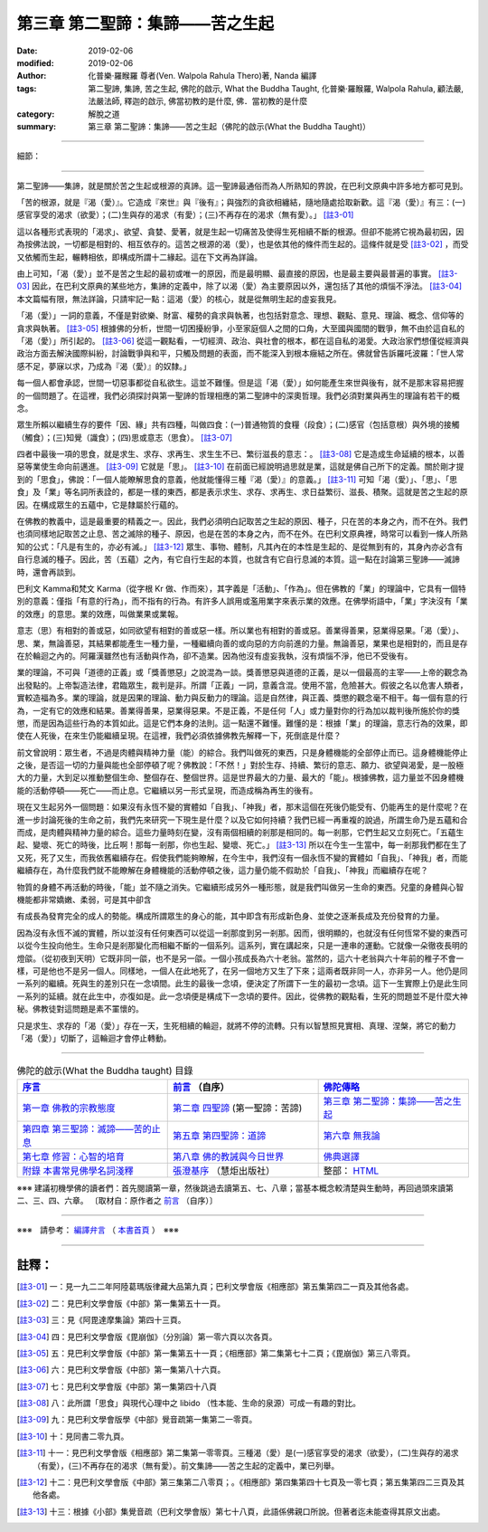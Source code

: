====================================
第三章  第二聖諦：集諦——苦之生起
====================================

:date: 2019-02-06
:modified: 2019-02-06
:author: 化普樂·羅睺羅 尊者(Ven. Walpola Rahula Thero)著,  Nanda 編譯
:tags: 第二聖諦, 集諦, 苦之生起, 佛陀的啟示, What the Buddha Taught, 化普樂·羅睺羅, Walpola Rahula, 顧法嚴, 法嚴法師, 釋迦的啟示, 佛當初教的是什麼, 佛．當初教的是什麼
:category: 解脫之道
:summary: 第三章  第二聖諦：集諦——苦之生起（佛陀的啟示(What the Buddha Taught)）

----

細節： 

----

第二聖諦——集諦，就是關於苦之生起或根源的真諦。這一聖諦最通俗而為人所熟知的界說，在巴利文原典中許多地方都可見到。

 

「苦的根源，就是『渴（愛）』。它造成『來世』與『後有』；與強烈的貪欲相纏結，隨地隨處拾取新歡。這『渴（愛）』有三：(一)感官享受的渴求（欲愛）；(二)生與存的渴求（有愛）；(三)不再存在的渴求（無有愛）。」 [註3-01]_

 

這以各種形式表現的「渴求」、欲望、貪婪、愛著，就是生起一切痛苦及使得生死相續不斷的根源。但卻不能將它視為最初因，因為按佛法說，一切都是相對的、相互依存的。這苦之根源的渴（愛），也是依其他的條件而生起的。這條件就是受 [註3-02]_ ，而受又依觸而生起，輾轉相依，即構成所謂十二緣起。這在下文再為詳論。

 

由上可知，「渴（愛）」並不是苦之生起的最初或唯一的原因，而是最明顯、最直接的原因，也是最主要與最普遍的事實。 [註3-03]_ 因此，在巴利文原典的某些地方，集諦的定義中，除了以渴（愛）為主要原因以外，還包括了其他的煩惱不淨法。 [註3-04]_ 本文篇幅有限，無法詳論，只請牢記一點：這渴（愛）的核心，就是從無明生起的虛妄我見。

 

「渴（愛）」一詞的意義，不僅是對欲樂、財富、權勢的貪求與執著，也包括對意念、理想、觀點、意見、理論、概念、信仰等的貪求與執著。 [註3-05]_ 根據佛的分析，世間一切困擾紛爭，小至家庭個人之間的口角，大至國與國間的戰爭，無不由於這自私的「渴（愛）」所引起的。 [註3-06]_ 從這一觀點看，一切經濟、政治、與社會的根本，都在這自私的渴愛。大政治家們想僅從經濟與政治方面去解決國際糾紛，討論戰爭與和平，只觸及問題的表面，而不能深入到根本癥結之所在。佛就曾告訴羅吒波羅：「世人常感不足，夢寐以求，乃成為『渴（愛）』的奴隸。」

 

每一個人都會承認，世間一切惡事都從自私欲生。這並不難懂。但是這「渴（愛）」如何能產生來世與後有，就不是那末容易把握的一個問題了。在這裡，我們必須探討與第一聖諦的哲理相應的第二聖諦中的深奧哲理。我們必須對業與再生的理論有若干的概念。

 

眾生所賴以繼續生存的要件「因、緣」共有四種，叫做四食：(一)普通物質的食糧（段食）；(二)感官（包括意根）與外境的接觸（觸食）；(三)知覺（識食）；(四)思或意志（思食）。 [註3-07]_ 

 

四者中最後一項的思食，就是求生、求存、求再生、求生生不已、繁衍滋長的意志：。 [註3-08]_ 它是造成生命延續的根本，以善惡等業使生命向前邁進。 [註3-09]_ 它就是「思」。 [註3-10]_ 在前面已經說明過思就是業，這就是佛自己所下的定義。關於剛才提到的「思食」，佛說：「一個人能瞭解思食的意義，他就能懂得三種『渴（愛）』的意義。」 [註3-11]_ 可知「渴（愛）」、「思」、「思食」及「業」等名詞所表詮的，都是一樣的東西，都是表示求生、求存、求再生、求日益繁衍、滋長、積聚。這就是苦之生起的原因。在構成眾生的五蘊中，它是隸屬於行蘊的。

 

在佛教的教義中，這是最重要的精義之一。因此，我們必須明白記取苦之生起的原因、種子，只在苦的本身之內，而不在外。我們也須同樣地記取苦之止息、苦之滅除的種子、原因，也是在苦的本身之內，而不在外。在巴利文原典裡，時常可以看到一條人所熟知的公式：「凡是有生的，亦必有滅。」 [註3-12]_ 眾生、事物、體制，凡其內在的本性是生起的、是從無到有的，其身內亦必含有自行息滅的種子。因此，苦（五蘊）之內，有它自行生起的本質，也就含有它自行息滅的本質。這一點在討論第三聖諦——滅諦時，還會再談到。

 

巴利文 Kamma和梵文 Karma（從字根 Kr 做、作而來），其字義是「活動」、「作為」。但在佛教的「業」的理論中，它具有一個特別的意義：僅指「有意的行為」，而不指有的行為。有許多人誤用或濫用業字來表示業的效應。在佛學術語中，「業」字決沒有「業的效應」的意思。業的效應，叫做業果或業報。

 

意志（思）有相對的善或惡，如同欲望有相對的善或惡一樣。所以業也有相對的善或惡。善業得善果，惡業得惡果。「渴（愛）」、思、業，無論善惡，其結果都能產生一種力量，一種繼續向善的或向惡的方向前進的力量。無論善惡，業果也是相對的，而且是存在於輪迴之內的。阿羅漢雖然也有活動與作為，卻不造業。因為他沒有虛妄我執，沒有煩惱不淨，他已不受後有。

 

業的理論，不可與「道德的正義」或「獎善懲惡」之說混為一談。獎善懲惡與道德的正義，是以一個最高的主宰——上帝的觀念為出發點的。上帝製造法律，君臨眾生，裁判是非。所謂「正義」一詞，意義含混。使用不當，危險甚大。假彼之名以危害人類者，實較造福為多。業的理論，就是因果的理論、動力與反動力的理論。這是自然律，與正義、獎懲的觀念毫不相干。每一個有意的行為，一定有它的效應和結果。善業得善果，惡業得惡果。不是正義，不是任何「人」或力量對你的行為加以裁判後所施於你的獎懲，而是因為這些行為的本質如此。這是它們本身的法則。這一點還不難懂。難懂的是：根據「業」的理論，意志行為的效果，即使在人死後，在來生仍能繼續呈現。在這裡，我們必須依據佛教先解釋一下，死倒底是什麼？

 

前文曾說明：眾生者，不過是肉體與精神力量（能）的綜合。我們叫做死的東西，只是身體機能的全部停止而已。這身體機能停止之後，是否這一切的力量與能也全部停頓了呢？佛教說：「不然！」對於生存、持續、繁衍的意志、願力、欲望與渴愛，是一股極大的力量，大到足以推動整個生命、整個存在、整個世界。這是世界最大的力量、最大的「能」。根據佛教，這力量並不因身體機能的活動停頓——死亡——而止息。它繼續以另一形式呈現，而造成稱為再生的後有。

 

現在又生起另外一個問題：如果沒有永恆不變的實體如「自我」、「神我」者，那末這個在死後仍能受有、仍能再生的是什麼呢？在進一步討論死後的生命之前，我們先來研究一下現生是什麼？以及它如何持續？我們已經一再重複的說過，所謂生命乃是五蘊和合而成，是肉體與精神力量的綜合。這些力量時刻在變，沒有兩個相續的剎那是相同的。每一剎那，它們生起又立刻死亡。「五蘊生起、變壞、死亡的時後，比丘啊！那每一剎那，你也生起、變壞、死亡。」 [註3-13]_ 所以在今生一生當中，每一剎那我們都在生了又死，死了又生，而我依舊繼續存在。假使我們能夠瞭解，在今生中，我們沒有一個永恆不變的實體如「自我」、「神我」者，而能繼續存在，為什麼我們就不能瞭解在身體機能的活動停頓之後，這力量仍能不假助於「自我」、「神我」而繼續存在呢？

 

物質的身體不再活動的時後，「能」並不隨之消失。它繼續形成另外一種形態，就是我們叫做另一生命的東西。兒童的身體與心智機能都非常嬌嫩、柔弱，可是其中卻含

有成長為發育完全的成人的勢能。構成所謂眾生的身心的能，其中即含有形成新色身、並使之逐漸長成及充份發育的力量。

 

因為沒有永恆不滅的實體，所以並沒有任何東西可以從這一剎那度到另一剎那。因而，很明顯的，也就沒有任何恆常不變的東西可以從今生投向他生。生命只是剎那變化而相繼不斷的一個系列。這系列，實在講起來，只是一連串的運動。它就像一朵徹夜長明的燈燄。（從初夜到天明）它既非同一燄，也不是另一燄。一個小孩成長為六十老翁。當然的，這六十老翁與六十年前的稚子不會一樣，可是他也不是另一個人。同樣地，一個人在此地死了，在另一個地方又生了下來；這兩者既非同一人，亦非另一人。他仍是同一系列的繼續。死與生的差別只在一念頃間。此生的最後一念頃，便決定了所謂下一生的最初一念頃。這下一生實際上仍是此生同一系列的延續。就在此生中，亦復如是。此一念頃便是構成下一念頃的要件。因此，從佛教的觀點看，生死的問題並不是什麼大神秘。佛教徒對這問題是素不罣懷的。                                       

 

只是求生、求存的「渴（愛）」存在一天，生死相續的輪迴，就將不停的流轉。只有以智慧照見實相、真理、涅槃，將它的動力「渴（愛）」切斷了，這輪迴才會停止轉動。 

------

.. list-table:: 佛陀的啟示(What the Buddha taught) 目錄
   :widths: 33 33 33
   :header-rows: 1

   * - `序言 <{filename}what-the-Buddha-taught-foreword%zh.rst>`__
     - `前言 <{filename}what-the-Buddha-taught-preface%zh.rst>`__ （自序）
     - `佛陀傳略 <{filename}what-the-Buddha-taught-the-Buddha%zh.rst>`__
 
   * - `第一章  佛教的宗教態度 <{filename}what-the-Buddha-taught-chap1%zh.rst>`__
     - `第二章  四聖諦 <{filename}what-the-Buddha-taught-chap2%zh.rst>`__ (第一聖諦：苦諦)
     - `第三章  第二聖諦：集諦——苦之生起 <{filename}what-the-Buddha-taught-chap3%zh.rst>`__

   * - `第四章  第三聖諦：滅諦——苦的止息 <{filename}what-the-Buddha-taught-chap4%zh.rst>`__
     - `第五章  第四聖諦：道諦 <{filename}what-the-Buddha-taught-chap5%zh.rst>`__
     - `第六章  無我論 <{filename}what-the-Buddha-taught-chap6%zh.rst>`__

   * - `第七章  修習：心智的培育 <{filename}what-the-Buddha-taught-chap7%zh.rst>`__
     - `第八章  佛的教誡與今日世界 <{filename}what-the-Buddha-taught-chap8%zh.rst>`__
     - `佛典選譯 <{filename}what-the-Buddha-taught-selected-texts%zh.rst>`__

   * - `附錄  本書常見佛學名詞淺釋 <{filename}what-the-Buddha-taught-appendix-term%zh.rst>`__
     - `張澄基序 <{filename}what-the-Buddha-taught-foreword-chang-cj%zh.rst>`__ （慧炬出版社）
     - 整部： `HTML <{filename}what-the-Buddha-taught-full%zh.rst>`__

※※※ 建議初機學佛的讀者們：首先閱讀第一章，然後跳過去讀第五、七、八章；當基本概念較清楚與生動時，再回過頭來讀第二、三、四、六章。 〔取材自：原作者之 `前言 <{filename}what-the-Buddha-taught-preface%zh.rst>`__ （自序）〕

------

※※※　請參考：  `編譯弁言 <{filename}what-the-Buddha-taught-2020%zh.rst#編譯弁言>`_ （ `本書首頁 <{filename}what-the-Buddha-taught-2020%zh.rst>`__ ）　※※※

------

註釋：
~~~~~~~

.. [註3-01] 一：見一九二二年阿陸葛瑪版律藏大品第九頁；巴利文學會版《相應部》第五集第四二一頁及其他各處。

.. [註3-02] 二：見巴利文學會版《中部》第一集第五十一頁。

.. [註3-03] 三：見《阿毘達摩集論》第四十三頁。

.. [註3-04] 四：見巴利文學會版《毘崩伽》（分別論）第一零六頁以次各頁。

.. [註3-05] 五：見巴利文學會版《中部》第一集第五十一頁；《相應部》第二集第七十二頁；《毘崩伽》第三八零頁。

.. [註3-06] 六：見巴利文學會版《中部》第一集第八十六頁。

.. [註3-07] 七：見巴利文學會版《中部》第一集第四十八頁

.. [註3-08] 八：此所謂「思食」與現代心理中之 libido （性本能、生命的泉源）可成一有趣的對比。

.. [註3-09] 九：見巴利文學會版學《中部》覺音疏第一集第二一零頁。

.. [註3-10] 十：見同書二零九頁。

.. [註3-11] 十一：見巴利文學會版《相應部》第二集第一零零頁。三種渴（愛）是(一)感官享受的渴求（欲愛），(二)生與存的渴求（有愛），(三)不再存在的渴求（無有愛）。前文集諦——苦之生起的定義中，業已列舉。

.. [註3-12] 十二：見巴利文學會版《中部》第三集第二八零頁；。《相應部》第四集第四十七頁及一零七頁；第五集第四二三頁及其他各處。

.. [註3-13] 十三：根據《小部》集覺音疏（巴利文學會版）第七十八頁，此語係佛親口所說。但著者迄未能查得其原文出處。

..
  2020-08-23 add independent subdirectory:what-the-Buddha-taught; redirect what-the-Buddha-taught-2020%zh.rst (old: what-the-Buddha-taught%zh.rst)
  02-06 post; finished 2019-02-05
  11-10~ 2018 create rst; draft 12-05; 
  original: 2011-08-10